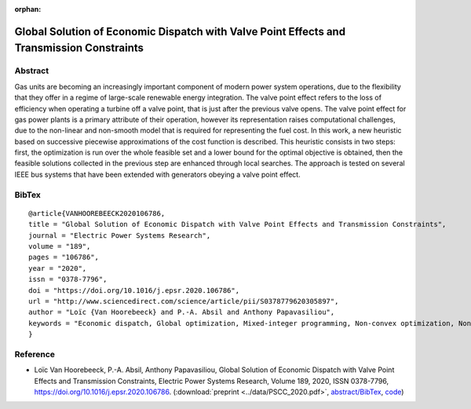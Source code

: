 :orphan:

Global Solution of Economic Dispatch with Valve Point Effects and Transmission Constraints
___________________________________________________________________________________________________________

Abstract
========

Gas units are becoming an increasingly important component of modern power system operations, due to the flexibility that they offer in a regime of large-scale renewable energy integration. The valve point effect refers to the loss of efficiency when operating a turbine off a valve point, that is just after the previous valve opens.   
The valve point effect for gas power plants is a primary attribute of their operation, however its representation raises computational challenges, due to the non-linear and non-smooth model that is required for representing the fuel cost. In this work, a new heuristic based on successive piecewise approximations of the cost function is described. This heuristic consists in two steps: first, the optimization is run over the whole feasible set and a lower bound for the optimal objective is obtained, then the feasible solutions collected in the previous step are enhanced through local searches. The approach is tested on several IEEE bus systems that have been extended with generators obeying a valve point effect.

BibTex
======

::

        @article{VANHOOREBEECK2020106786,
        title = "Global Solution of Economic Dispatch with Valve Point Effects and Transmission Constraints",
        journal = "Electric Power Systems Research",
        volume = "189",
        pages = "106786",
        year = "2020",
        issn = "0378-7796",
        doi = "https://doi.org/10.1016/j.epsr.2020.106786",
        url = "http://www.sciencedirect.com/science/article/pii/S0378779620305897",
        author = "Loïc {Van Hoorebeeck} and P.-A. Absil and Anthony Papavasiliou",
        keywords = "Economic dispatch, Global optimization, Mixed-integer programming, Non-convex optimization, Non-smooth optimization"
        }

Reference
=========

- Loïc Van Hoorebeeck, P.-A. Absil, Anthony Papavasiliou, 
  Global Solution of Economic Dispatch with Valve Point Effects and Transmission Constraints,
  Electric Power Systems Research, Volume 189, 2020, ISSN 0378-7796, https://doi.org/10.1016/j.epsr.2020.106786.
  (:download:`preprint <../data/PSCC_2020.pdf>`,
  `abstract/BibTex <EPSR20.html>`__,
  `code <https://gitlab.com/Loicvh/apla>`_)
